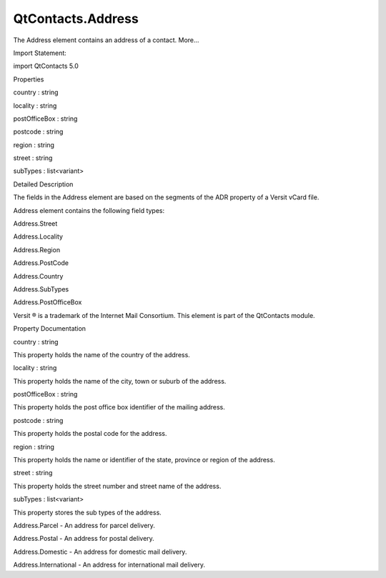 QtContacts.Address
==================

.. raw:: html

   <p>

The Address element contains an address of a contact. More...

.. raw:: html

   </p>

.. raw:: html

   <!-- @@@Address -->

.. raw:: html

   <table class="alignedsummary">

.. raw:: html

   <tr>

.. raw:: html

   <td class="memItemLeft rightAlign topAlign">

Import Statement:

.. raw:: html

   </td>

.. raw:: html

   <td class="memItemRight bottomAlign">

import QtContacts 5.0

.. raw:: html

   </td>

.. raw:: html

   </tr>

.. raw:: html

   </table>

.. raw:: html

   <ul>

.. raw:: html

   </ul>

.. raw:: html

   <h2 id="properties">

Properties

.. raw:: html

   </h2>

.. raw:: html

   <ul>

.. raw:: html

   <li class="fn">

country : string

.. raw:: html

   </li>

.. raw:: html

   <li class="fn">

locality : string

.. raw:: html

   </li>

.. raw:: html

   <li class="fn">

postOfficeBox : string

.. raw:: html

   </li>

.. raw:: html

   <li class="fn">

postcode : string

.. raw:: html

   </li>

.. raw:: html

   <li class="fn">

region : string

.. raw:: html

   </li>

.. raw:: html

   <li class="fn">

street : string

.. raw:: html

   </li>

.. raw:: html

   <li class="fn">

subTypes : list<variant>

.. raw:: html

   </li>

.. raw:: html

   </ul>

.. raw:: html

   <!-- $$$Address-description -->

.. raw:: html

   <h2 id="details">

Detailed Description

.. raw:: html

   </h2>

.. raw:: html

   </p>

.. raw:: html

   <p>

The fields in the Address element are based on the segments of the ADR
property of a Versit vCard file.

.. raw:: html

   </p>

.. raw:: html

   <p>

Address element contains the following field types:

.. raw:: html

   </p>

.. raw:: html

   <ul>

.. raw:: html

   <li>

Address.Street

.. raw:: html

   </li>

.. raw:: html

   <li>

Address.Locality

.. raw:: html

   </li>

.. raw:: html

   <li>

Address.Region

.. raw:: html

   </li>

.. raw:: html

   <li>

Address.PostCode

.. raw:: html

   </li>

.. raw:: html

   <li>

Address.Country

.. raw:: html

   </li>

.. raw:: html

   <li>

Address.SubTypes

.. raw:: html

   </li>

.. raw:: html

   <li>

Address.PostOfficeBox

.. raw:: html

   </li>

.. raw:: html

   </ul>

.. raw:: html

   <p>

Versit ® is a trademark of the Internet Mail Consortium. This element is
part of the QtContacts module.

.. raw:: html

   </p>

.. raw:: html

   <!-- @@@Address -->

.. raw:: html

   <h2>

Property Documentation

.. raw:: html

   </h2>

.. raw:: html

   <!-- $$$country -->

.. raw:: html

   <table class="qmlname">

.. raw:: html

   <tr valign="top" id="country-prop">

.. raw:: html

   <td class="tblQmlPropNode">

.. raw:: html

   <p>

country : string

.. raw:: html

   </p>

.. raw:: html

   </td>

.. raw:: html

   </tr>

.. raw:: html

   </table>

.. raw:: html

   <p>

This property holds the name of the country of the address.

.. raw:: html

   </p>

.. raw:: html

   <!-- @@@country -->

.. raw:: html

   <table class="qmlname">

.. raw:: html

   <tr valign="top" id="locality-prop">

.. raw:: html

   <td class="tblQmlPropNode">

.. raw:: html

   <p>

locality : string

.. raw:: html

   </p>

.. raw:: html

   </td>

.. raw:: html

   </tr>

.. raw:: html

   </table>

.. raw:: html

   <p>

This property holds the name of the city, town or suburb of the address.

.. raw:: html

   </p>

.. raw:: html

   <!-- @@@locality -->

.. raw:: html

   <table class="qmlname">

.. raw:: html

   <tr valign="top" id="postOfficeBox-prop">

.. raw:: html

   <td class="tblQmlPropNode">

.. raw:: html

   <p>

postOfficeBox : string

.. raw:: html

   </p>

.. raw:: html

   </td>

.. raw:: html

   </tr>

.. raw:: html

   </table>

.. raw:: html

   <p>

This property holds the post office box identifier of the mailing
address.

.. raw:: html

   </p>

.. raw:: html

   <!-- @@@postOfficeBox -->

.. raw:: html

   <table class="qmlname">

.. raw:: html

   <tr valign="top" id="postcode-prop">

.. raw:: html

   <td class="tblQmlPropNode">

.. raw:: html

   <p>

postcode : string

.. raw:: html

   </p>

.. raw:: html

   </td>

.. raw:: html

   </tr>

.. raw:: html

   </table>

.. raw:: html

   <p>

This property holds the postal code for the address.

.. raw:: html

   </p>

.. raw:: html

   <!-- @@@postcode -->

.. raw:: html

   <table class="qmlname">

.. raw:: html

   <tr valign="top" id="region-prop">

.. raw:: html

   <td class="tblQmlPropNode">

.. raw:: html

   <p>

region : string

.. raw:: html

   </p>

.. raw:: html

   </td>

.. raw:: html

   </tr>

.. raw:: html

   </table>

.. raw:: html

   <p>

This property holds the name or identifier of the state, province or
region of the address.

.. raw:: html

   </p>

.. raw:: html

   <!-- @@@region -->

.. raw:: html

   <table class="qmlname">

.. raw:: html

   <tr valign="top" id="street-prop">

.. raw:: html

   <td class="tblQmlPropNode">

.. raw:: html

   <p>

street : string

.. raw:: html

   </p>

.. raw:: html

   </td>

.. raw:: html

   </tr>

.. raw:: html

   </table>

.. raw:: html

   <p>

This property holds the street number and street name of the address.

.. raw:: html

   </p>

.. raw:: html

   <!-- @@@street -->

.. raw:: html

   <table class="qmlname">

.. raw:: html

   <tr valign="top" id="subTypes-prop">

.. raw:: html

   <td class="tblQmlPropNode">

.. raw:: html

   <p>

subTypes : list<variant>

.. raw:: html

   </p>

.. raw:: html

   </td>

.. raw:: html

   </tr>

.. raw:: html

   </table>

.. raw:: html

   <p>

This property stores the sub types of the address.

.. raw:: html

   </p>

.. raw:: html

   <ul>

.. raw:: html

   <li>

Address.Parcel - An address for parcel delivery.

.. raw:: html

   </li>

.. raw:: html

   <li>

Address.Postal - An address for postal delivery.

.. raw:: html

   </li>

.. raw:: html

   <li>

Address.Domestic - An address for domestic mail delivery.

.. raw:: html

   </li>

.. raw:: html

   <li>

Address.International - An address for international mail delivery.

.. raw:: html

   </li>

.. raw:: html

   </ul>

.. raw:: html

   <!-- @@@subTypes -->


